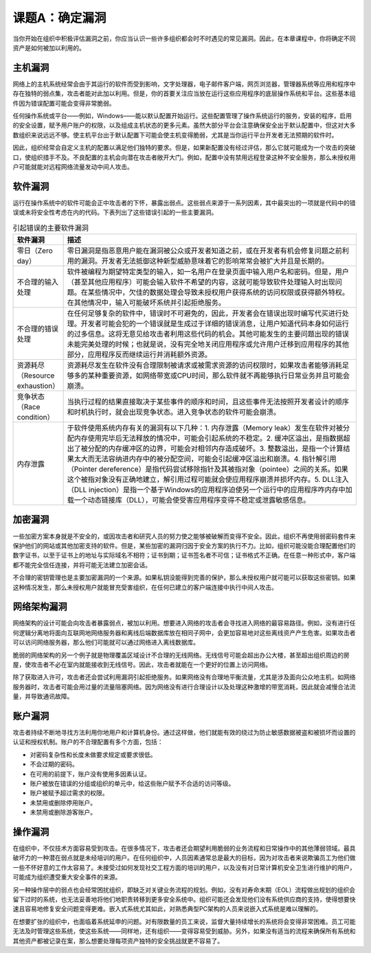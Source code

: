===========================
课题A：确定漏洞
===========================

当你开始在组织中积极评估漏洞之前，你应当认识一些许多组织都会时不时遇见的常见漏洞。因此，在本章课程中，你将确定不同资产是如何被加以利用的。

主机漏洞
------------------

网络上的主机系统经常会由于其运行的软件而受到影响，文字处理器，电子邮件客户端，网页浏览器，管理器系统等应用和程序中存在独特的弱点集，攻击者能对此加以利用。但是，你的首要关注应当放在运行这些应用程序的底层操作系统和平台。这些基本组件因为错误配置可能会变得非常脆弱。

任何操作系统或平台——例如，Windows——能以默认配置开始运行。这些配置管理了操作系统运行的服务，安装的程序，启用的安全设置，赋予用户账户的权限，以及组成主机状态的更多元素。虽然大部分平台会注意确保安全出于默认配置中，但这对大多数组织来说远远不够。使主机平台出于默认配置下可能会使主机变得脆弱，尤其是当你运行平台开发者无法预期的软件时。

因此，组织经常会自定义主机的配置以满足他们独特的要求。但是，如果新配置没有经过评估，那么它就可能成为一个攻击的突破口，使组织措手不及。不良配置的主机会向潜在攻击者敞开大门。例如，配置中没有禁用远程登录这种不安全服务，那么未授权用户可能就能对远程网络流量发动中间人攻击。

软件漏洞
------------------

运行在操作系统中的软件可能会正中攻击者的下怀，暴露出弱点。这些弱点来源于一系列因素，其中最突出的一项就是代码中的错误或未将安全性考虑在内的代码。下表列出了这些错误引起的一些主要漏洞。

.. csv-table:: 引起错误的主要软件漏洞
    :header: "软件漏洞", "描述"
    :widths: 5 30 

    "零日（Zero day）", "零日漏洞是指恶意用户能在漏洞被公众或开发者知道之前，或在开发者有机会修复问题之前利用的漏洞。开发者无法抵御这种新型威胁意味着它的影响常常会被扩大并且是长期的。"
    "不合理的输入处理", "软件被编程为期望特定类型的输入，如一名用户在登录页面中输入用户名和密码。但是，用户（甚至其他应用程序）可能会输入软件不希望的内容，这就可能导致软件处理输入时出现问题。在某些情况中，欠佳的数据处理会导致未授权用户获得系统的访问权限或获得额外特权。在其他情况中，输入可能破坏系统并引起拒绝服务。"
    "不合理的错误处理", "在任何足够复杂的软件中，错误时不可避免的，因此，开发者会在错误出现时编写代买进行处理。开发者可能会犯的一个错误就是生成过于详细的错误消息，让用户知道代码本身如何运行的过多信息。这将无意见给攻击者利用这些代码的机会。其他可能发生的主要问题出现的错误未能完美处理的时候；也就是说，没有完全地关闭应用程序或允许用户迁移到应用程序的其他部分，应用程序反而继续运行并消耗额外资源。"
    "资源耗尽（Resource exhaustion）", "资源耗尽发生在软件没有合理限制被请求或被需求资源的访问权限时，如果攻击者能够消耗足够多的某种重要资源，如网络带宽或CPU时间，那么软件就不再能够执行日常业务并且可能会崩溃。"
    "竞争状态（Race condition）", "当执行过程的结果直接取决于某些事件的顺序和时间，且这些事件无法按照开发者设计的顺序和时机执行时，就会出现竞争状态。进入竞争状态的软件可能会崩溃。"
    "内存泄露", "于软件使用系统内存有关的漏洞有以下几种：1. 内存泄露（Memory leak）发生在软件对被分配内存使用完毕后无法释放的情况中，可能会引起系统的不稳定。2. 缓冲区溢出，是指数据超出了被分配的内存缓冲区的边界，可能会对相邻内存造成破坏。3. 整数溢出，是指一个计算结果太大而无法容纳进内存中的被分配空间，可能会引起缓冲区溢出和崩溃。4. 指针解引用（Pointer dereference）是指代码尝试移除指针及其被指对象（pointee）之间的关系。如果这个被指对象没有正确地建立，解引用过程可能就会使应用程序崩溃并损坏内存。5. DLL注入（DLL injection）是指一个基于Windows的应用程序迫使另一个运行中的应用程序咋内存中加载一个动态链接库（DLL），可能会使受害应用程序变得不稳定或泄露敏感信息。"

加密漏洞
---------------------

一些加密方案本身就是不安全的，或因攻击者和研究人员的努力使之能够被破解而变得不安全。因此，组织不再使用弱密码套件来保护他们的网站或其他加密支持的软件。但是，某些加密的漏洞归因于安全方案的执行不力。比如，组织可能没能合理配置他们的数字证书，以至于证书上的地址与实际域名不相符；证书到期；证书签名者不可信；证书格式不正确。在任意一种形式中，客户端都不能完全信任连接，并将可能无法建立加密会话。

不合理的密钥管理也是主要加密漏洞的一个来源。如果私钥没能得到完善的保护，那么未授权用户就可能可以获取这些密钥。如果这种情况发生，那么未授权用户就能冒充受害组织，在任何已建立的客户端连接中执行中间人攻击。

网络架构漏洞
-----------------------

网络架构的设计可能会向攻击者暴露弱点，被加以利用。想要进入网络的攻击者会寻找进入网络的最容易路径。例如，没有进行任何逻辑分离地将面向互联网地网络服务器和离线后端数据库放在相同子网中，会更加容易地对这些离线资产产生危害。如果攻击者可以访问网络服务器，那么他们可能就可以通过网络进入离线数据库。

脆弱的网络架构的另一个例子就是物理覆盖区域设计不合理的无线网络。无线信号可能会超出办公大楼，甚至超出组织周边的房屋，使攻击者不必在室内就能接收到无线信号。因此，攻击者就能在一个更好的位置上访问网络。

除了获取进入许可，攻击者还会尝试利用漏洞引起拒绝服务。如果网络没有合理地平衡流量，尤其是涉及面向公众地主机，如网络服务器时，攻击者可能会用过量的流量阻塞网络。因为网络没有进行合理设计以及处理这种激增的带宽消耗，因此就会减慢合法流量，并导致通讯故障。

账户漏洞
-----------------

攻击者持续不断地寻找方法利用你地用户和计算机身份。通过这样做，他们就能有效的绕过为防止敏感数据被盗和被损坏而设置的认证和授权机制。账户的不合理配置有多个方面，包括：

* 对密码复杂性和长度未做要求规定或要求很低。
* 不会过期的密码。
* 在可用的前提下，账户没有使用多因素认证。
* 账户被放在错误的分组或组织的单元中，给这些账户赋予不合适的访问等级。
* 账户被赋予超过需求的权限。
* 未禁用或删除停用账户。
* 未禁用或删除游客账户。

操作漏洞
-------------------

在组织中，不仅技术方面容易受到攻击。在很多情况下，攻击者还会期望利用脆弱的业务流程和日常操作中的其他薄弱领域。最具破坏力的一种潜在弱点就是未经培训的用户。在任何组织中，人员因素通常总是最大的目标，因为对攻击者来说欺骗员工为他们做一些不怀好意的工作太容易了。未接受过如何发现社交工程方面的培训的用户，以及没有对日常计算机安全卫生进行维护的用户，可能成为组织遭受重大安全事件的来源。

另一种操作层中的弱点也会经常困扰组织，即缺乏对关键业务流程的规划。例如，没有对寿命末期（EOL）流程做出规划的组织会留下过时的系统，也无法妥善地将他们地职责转移到更多安全系统中。组织可能还会发现他们没有系统供应商的支持，使得想要快速且容易地修复安全问题变得更难。嵌入式系统尤其如此，对熟悉典型PC架构的人员来说嵌入式系统是难以理解的。

在想要扩张的组织中，也面临着系统延申的问题。对有限数量的员工来说，监督大量持续增长的系统将会变得非常困难。员工可能无法及时管理这些系统，使这些系统——同样地，还有组织——变得容易受到威胁。另外，如果没有适当的流程来确保所有系统和其他资产都被记录在案，那么想要处理每项资产独特的安全挑战就更不容易了。